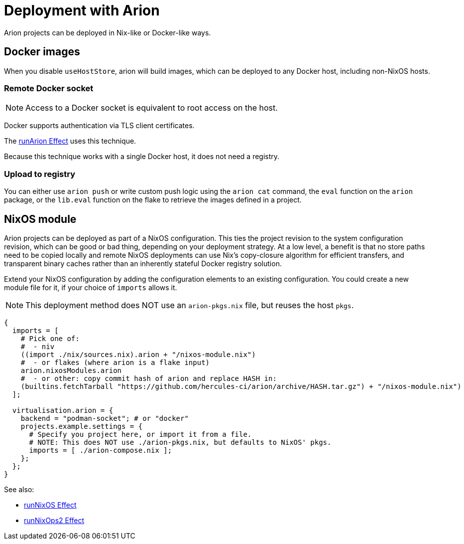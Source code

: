 = Deployment with Arion

Arion projects can be deployed in Nix-like or Docker-like ways.

== Docker images

When you disable `useHostStore`, arion will build images, which can be deployed
to any Docker host, including non-NixOS hosts.

=== Remote Docker socket

NOTE: Access to a Docker socket is equivalent to root access on the host.

Docker supports authentication via TLS client certificates.

The xref:hercules-ci-effects:ROOT:reference/nix-functions/runArion.adoc[runArion Effect] uses this technique.

Because this technique works with a single Docker host, it does not need a registry.

=== Upload to registry

You can either use `arion push` or write custom push logic using the `arion cat`
command, the `eval` function on the `arion` package, or the `lib.eval` function
on the flake to retrieve the images defined in a project.

== NixOS module

Arion projects can be deployed as part of a NixOS configuration. This ties the
project revision to the system configuration revision, which can be good or bad
thing, depending on your deployment strategy. At a low level, a benefit is that
no store paths need to be copied locally and remote NixOS deployments can use
Nix's copy-closure algorithm for efficient transfers, and transparent binary
caches rather than an inherently stateful Docker registry solution.

Extend your NixOS configuration by adding the configuration elements to an
existing configuration. You could create a new module file for it, if your
choice of `imports` allows it.

NOTE: This deployment method does NOT use an `arion-pkgs.nix` file, but reuses
      the host `pkgs`.

```nix
{
  imports = [
    # Pick one of:
    #  - niv
    ((import ./nix/sources.nix).arion + "/nixos-module.nix")
    #  - or flakes (where arion is a flake input)
    arion.nixosModules.arion
    #  - or other: copy commit hash of arion and replace HASH in:
    (builtins.fetchTarball "https://github.com/hercules-ci/arion/archive/HASH.tar.gz") + "/nixos-module.nix")
  ];

  virtualisation.arion = {
    backend = "podman-socket"; # or "docker"
    projects.example.settings = {
      # Specify you project here, or import it from a file.
      # NOTE: This does NOT use ./arion-pkgs.nix, but defaults to NixOS' pkgs.
      imports = [ ./arion-compose.nix ];
    };
  };
}
```

See also:

 - xref:hercules-ci-effects:ROOT:reference/nix-functions/runNixOS.adoc[runNixOS Effect]
 - xref:hercules-ci-effects:ROOT:reference/nix-functions/runNixOps2.adoc[runNixOps2 Effect]
